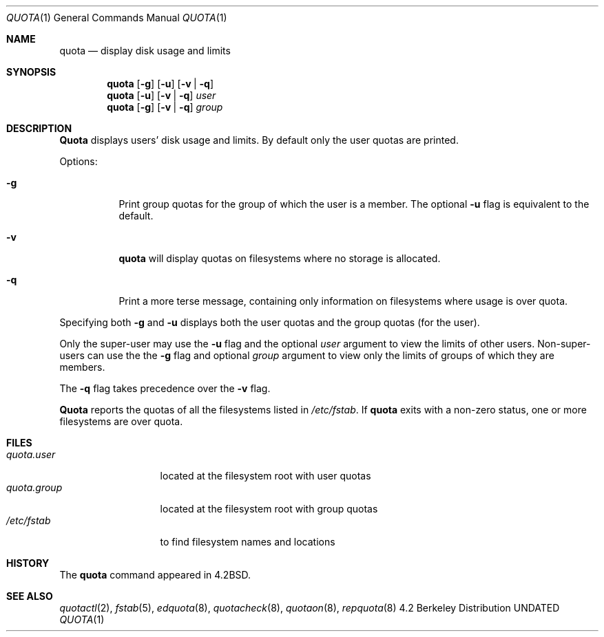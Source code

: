 .\" Copyright (c) 1983, 1990, 1993
.\"	The Regents of the University of California.  All rights reserved.
.\"
.\" This code is derived from software contributed to Berkeley by
.\" Robert Elz at The University of Melbourne.
.\"
.\" Redistribution and use in source and binary forms, with or without
.\" modification, are permitted provided that the following conditions
.\" are met:
.\" 1. Redistributions of source code must retain the above copyright
.\"    notice, this list of conditions and the following disclaimer.
.\" 2. Redistributions in binary form must reproduce the above copyright
.\"    notice, this list of conditions and the following disclaimer in the
.\"    documentation and/or other materials provided with the distribution.
.\" 3. All advertising materials mentioning features or use of this software
.\"    must display the following acknowledgement:
.\"	This product includes software developed by the University of
.\"	California, Berkeley and its contributors.
.\" 4. Neither the name of the University nor the names of its contributors
.\"    may be used to endorse or promote products derived from this software
.\"    without specific prior written permission.
.\"
.\" THIS SOFTWARE IS PROVIDED BY THE REGENTS AND CONTRIBUTORS ``AS IS'' AND
.\" ANY EXPRESS OR IMPLIED WARRANTIES, INCLUDING, BUT NOT LIMITED TO, THE
.\" IMPLIED WARRANTIES OF MERCHANTABILITY AND FITNESS FOR A PARTICULAR PURPOSE
.\" ARE DISCLAIMED.  IN NO EVENT SHALL THE REGENTS OR CONTRIBUTORS BE LIABLE
.\" FOR ANY DIRECT, INDIRECT, INCIDENTAL, SPECIAL, EXEMPLARY, OR CONSEQUENTIAL
.\" DAMAGES (INCLUDING, BUT NOT LIMITED TO, PROCUREMENT OF SUBSTITUTE GOODS
.\" OR SERVICES; LOSS OF USE, DATA, OR PROFITS; OR BUSINESS INTERRUPTION)
.\" HOWEVER CAUSED AND ON ANY THEORY OF LIABILITY, WHETHER IN CONTRACT, STRICT
.\" LIABILITY, OR TORT (INCLUDING NEGLIGENCE OR OTHERWISE) ARISING IN ANY WAY
.\" OUT OF THE USE OF THIS SOFTWARE, EVEN IF ADVISED OF THE POSSIBILITY OF
.\" SUCH DAMAGE.
.\"
.\"	@(#)quota.1	8.1 (Berkeley) 06/06/93
.\"
.Dd 
.Dt QUOTA 1
.Os BSD 4.2
.Sh NAME
.Nm quota
.Nd display disk usage and limits
.Sh SYNOPSIS
.Nm quota
.Op Fl g
.Op Fl u
.Op Fl v | Fl q
.Nm quota
.Op Fl u
.Op Fl v | Fl q
.Ar user
.Nm quota
.Op Fl g
.Op Fl v | Fl q
.Ar group
.Sh DESCRIPTION
.Nm Quota
displays users' disk usage and limits.
By default only the user quotas are printed.
.Pp
Options:
.Pp
.Bl -tag -width Ds
.It Fl g
Print group quotas for the group 
of which the user is a member.
The optional
.Fl u
flag is equivalent to the default.
.It Fl v
.Nm quota
will display quotas on filesystems
where no storage is allocated.
.It Fl q
Print a more terse message,
containing only information
on filesystems where usage is over quota.
.El
.Pp
Specifying both
.Fl g
and
.Fl u
displays both the user quotas and the group quotas (for
the user).
.Pp
Only the super-user may use the
.Fl u
flag and the optional
.Ar user
argument to view the limits of other users.
Non-super-users can use the the
.Fl g
flag and optional
.Ar group
argument to view only the limits of groups of which they are members.
.Pp
The
.Fl q
flag takes precedence over the
.Fl v
flag.
.Pp
.Nm Quota
reports the quotas of all the filesystems listed in
.Pa /etc/fstab .
If
.Nm quota
exits with a non-zero status, one or more filesystems
are over quota.
.Sh FILES
.Bl -tag -width quota.group -compact
.It Pa quota.user
located at the filesystem root with user quotas
.It Pa quota.group
located at the filesystem root with group quotas
.It Pa /etc/fstab
to find filesystem names and locations
.El
.Sh HISTORY
The
.Nm quota
command appeared in
.Bx 4.2 .
.Sh SEE ALSO
.Xr quotactl 2 ,
.Xr fstab 5 ,
.Xr edquota 8 ,
.Xr quotacheck 8 ,
.Xr quotaon 8 ,
.Xr repquota 8
